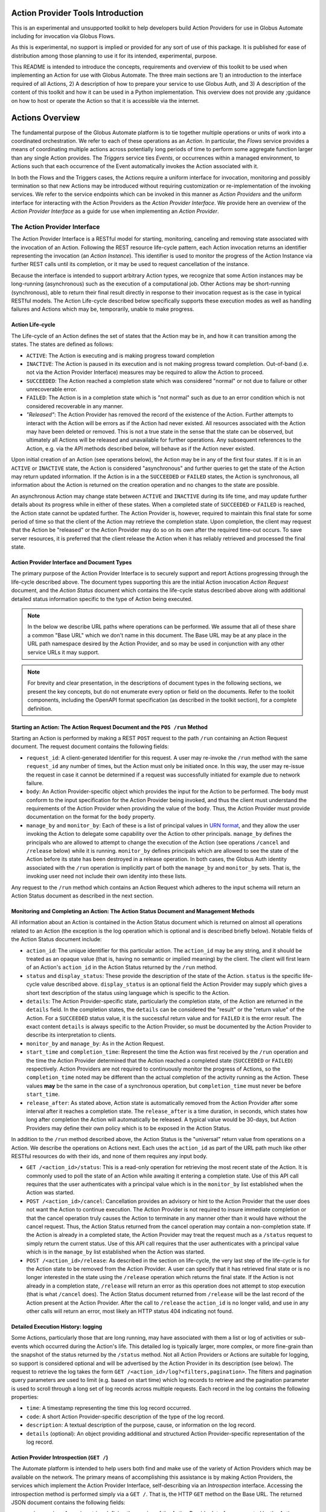 Action Provider Tools Introduction
==================================

This is an experimental and unsupported toolkit to help developers build Action Providers for use in Globus Automate including for invocation via Globus Flows.

As this is experimental, no support is implied or provided for any sort of use of this package. It is published for ease of distribution among those planning to use it for its intended, experimental, purpose.

This README is intended to introduce the concepts, requirements and overview of this toolkit to be used when implementing an Action for use with Globus Automate. The three main sections are 1) an introduction to the interface required of all Actions, 2) A description of how to prepare your service to use Globus Auth, and 3) A description of the content of this toolkit and how it can be used in a Python implementation. This overview does not provide any ;guidance on how to host or operate the Action so that it is accessible via the internet.


Actions Overview
================
The fundamental purpose of the Globus Automate platform is to tie together multiple operations or units of work into a coordinated orchestration. We refer to each of these operations as an *Action*. In particular, the *Flows* service provides a means of coordinating multiple actions across potentially long periods of time to perform some aggregate function larger than any single Action provides. The *Triggers* service ties *Events*, or occurrences within a managed environment, to Actions such that each occurrence of the Event automatically invokes the Action associated with it.

In both the Flows and the Triggers cases, the Actions require a uniform interface for invocation, monitoring and possibly termination so that new Actions may be introduced without requiring customization or re-implementation of the invoking services. We refer to the service endpoints which can be invoked in this manner as *Action Providers* and the uniform interface for interacting with the Action Providers as the *Action Provider Interface*. We provide here an overview of the *Action Provider Interface* as a guide for use when implementing an *Action Provider*. 

The Action Provider Interface
-----------------------------

The Action Provider Interface is a RESTful model for starting, monitoring, canceling and removing state associated with the invocation of an Action. Following the REST resource life-cycle pattern, each Action invocation returns an identifier representing the invocation (an *Action Instance*). This identifier is used to monitor the progress of the Action Instance via further REST calls until its completion, or it may be used to request cancellation of the instance.

Because the interface is intended to support arbitrary Action types, we recognize that some Action instances may be long-running (asynchronous) such as the execution of a computational job. Other Actions may be short-running (synchronous), able to return their final result directly in response to their invocation request as is the case in typical RESTful models. The Action Life-cycle described below specifically supports these execution modes as well as handling failures and Actions which may be, temporarily, unable to make progress.

Action Life-cycle
^^^^^^^^^^^^^^^^^

The Life-cycle of an Action defines the set of states that the Action may be in, and how it can transition among the states. The states are defined as follows:

*  ``ACTIVE``: The Action is executing and is making progress toward completion

*  ``INACTIVE``: The Action is paused in its execution and is not making progress toward completion. Out-of-band (i.e. not via the Action Provider Interface) measures may be required to allow the Action to proceed.

*  ``SUCCEEDED``: The Action reached a completion state which was considered "normal" or not due to failure or other unrecoverable error. 

*  ``FAILED``: The Action is in a completion state which is "not normal" such as due to an error condition which is not considered recoverable in any manner. 

*  *"Released"*: The Action Provider has removed the record of the existence of the Action. Further attempts to interact with the Action will be errors as if the Action had never existed. All resources associated with the Action may have been deleted or removed. This is not a true state in the sense that the state can be observed, but ultimately all Actions will be released and unavailable for further operations. Any subsequent references to the Action, e.g. via the API methods described below, will behave as if the Action never existed.

Upon initial creation of an Action (see operations below), the Action may be in any of the first four states. If it is in an ``ACTIVE`` or ``INACTIVE`` state, the Action is considered "asynchronous" and further queries to get the state of the Action may return updated information. If the Action is in a the ``SUCCEEDED`` or ``FAILED`` states, the Action is synchronous, all information about the Action is returned on the creation operation and no changes to the state are possible.

An asynchronous Action may change state between ``ACTIVE`` and ``INACTIVE`` during its life time, and may update further details about its progress while in either of these states. When a completed state of ``SUCCEEDED`` or ``FAILED`` is reached, the Action state cannot be updated further. The Action Provider is, however, required to maintain this final state for some period of time so that the client of the Action may retrieve the completion state. Upon completion, the client may request that the Action be "released" or the Action Provider may do so on its own after the required time-out occurs. To save server resources, it is preferred that the client release the Action when it has reliably retrieved and processed the final state.

Action Provider Interface and Document Types
^^^^^^^^^^^^^^^^^^^^^^^^^^^^^^^^^^^^^^^^^^^^

The primary purpose of the Action Provider Interface is to securely support and report Actions progressing through the life-cycle described above. The document types supporting this are the initial Action invocation *Action Request* document, and the *Action Status* document which contains the life-cycle status described above along with additional detailed status information specific to the type of Action being executed.

.. note:: In the below we describe URL paths where operations can be performed. We assume that all of these share a common "Base URL" which we don't name in this document. The Base URL may be at any place in the URL path namespace desired by the Action Provider, and so may be used in conjunction with any other service URLs it may support.

.. note:: For brevity and clear presentation, in the descriptions of document types in the following sections, we present the key concepts, but do not enumerate every option or field on the documents. Refer to the toolkit components, including the OpenAPI format specification (as described in the toolkit section), for a complete definition.

Starting an Action: The Action Request Document and the ``POS /run`` Method
^^^^^^^^^^^^^^^^^^^^^^^^^^^^^^^^^^^^^^^^^^^^^^^^^^^^^^^^^^^^^^^^^^^^^^^^^^^^

Starting an Action is performed by making a REST ``POST`` request to the path ``/run`` containing an Action Request document. The request document contains the following fields:

*  ``request_id``: A client-generated Identifier for this request. A user may re-invoke the ``/run`` method with the same ``request_id`` any number of times, but the Action must only be initiated once. In this way, the user may re-issue the request in case it cannot be determined if a request was successfully initiated for example due to network failure.

*  ``body``: An Action Provider-specific object which provides the input for the Action to be performed. The ``body`` must conform to the input specification for the Action Provider being invoked, and thus the client must understand the requirements of the Action Provider when providing the value of the ``body``. Thus, the Action Provider must provide documentation on the format for the ``body`` property.

*  ``manage_by`` and ``monitor_by``: Each of these is a list of principal values in `URN format <https://docs.globus.org/api/search/#principal_Urns>`_, and they allow the user invoking the Action to delegate some capability over the Action to other principals. ``manage_by`` defines the principals who are allowed to attempt to change the execution of the Action (see operations ``/cancel`` and ``/release`` below) while it is running. ``monitor_by`` defines principals which are allowed to see the state of the Action before its state has been destroyed in a release operation. In both cases, the Globus Auth identity associated with the ``/run`` operation is implicitly part of both the ``manage_by`` and ``monitor_by`` sets. That is, the invoking user need not include their own identity into these lists.

Any request to the ``/run`` method which contains an Action Request which adheres to the input schema will return an Action Status document as described in the next section. 

Monitoring and Completing an Action: The Action Status Document and Management Methods
^^^^^^^^^^^^^^^^^^^^^^^^^^^^^^^^^^^^^^^^^^^^^^^^^^^^^^^^^^^^^^^^^^^^^^^^^^^^^^^^^^^^^^

All information about an Action is contained in the Action Status document which is returned on almost all operations related to an Action (the exception is the log operation which is optional and is described briefly below). Notable fields of the Action Status document include:

*  ``action_id``: The unique identifier for this particular action. The ``action_id`` may be any string, and it should be treated as an opaque value (that is, having no semantic or implied meaning) by the client. The client will first learn of an Action's ``action_id`` in the Action Status returned by the ``/run`` method.

*  ``status`` and ``display_status``: These provide the description of the state of the Action. ``status`` is the specific life-cycle value described above. ``display_status`` is an optional field the Action Provider may supply which gives a short text description of the status using language which is specific to the Action.

*  ``details``: The Action Provider-specific state, particularly the completion state, of the Action are returned in the ``details`` field. In the completion states, the ``details`` can be considered the "result" or the "return value" of the Action. For a ``SUCCEEDED`` status value, it is the successful return value and for ``FAILED`` it is the error result. The exact content ``details`` is always specific to the Action Provider, so must be documented by the Action Provider to describe its interpretation to clients.

*  ``monitor_by`` and ``manage_by``: As in the Action Request.

*  ``start_time`` and ``completion_time``: Represent the time the Action was first received by the ``/run`` operation and the time the Action Provider determined that the Action reached a completed state (``SUCCEEDED`` or ``FAILED``) respectively. Action Providers are not required to continuously monitor the progress of Actions, so the ``completion_time`` noted may be different than the actual completion of the activity running as the Action.  These values **may** be the same in the case of a synchronous operation, but ``completion_time`` must never be before ``start_time``.

*  ``release_after``: As stated above, Action state is automatically removed from the Action Provider after some interval after it reaches a completion state. The ``release_after`` is a time duration, in seconds, which states how long after completion the Action will automatically be released. A typical value would be 30-days, but Action Providers may define their own policy which is to be exposed in the Action Status.

In addition to the ``/run`` method described above, the Action Status is the "universal" return value from operations on a Action. We describe the operations on Actions next. Each uses the ``action_id`` as part of the URL path much like other RESTful resources do with their ids, and none of them requires any input body. 

*  ``GET /<action_id>/status``: This is a read-only operation for retrieving the most recent state of the Action. It is commonly used to poll the state of an Action while awaiting it entering a completion state. Use of this API call requires that the user authenticates with a principal value which is in the ``monitor_by`` list established when the Action was started.

*  ``POST /<action_id>/cancel``: Cancellation provides an advisory or hint to the Action Provider that the user does not want the Action to continue execution. The Action Provider is not required to insure immediate completion or that the cancel operation truly causes the Action to terminate in any manner other than it would have without the cancel request. Thus, the Action Status returned from the cancel operation may contain a non-completion state. If the Action is already in a completed state, the Action Provider may treat the request much as a ``/status`` request to simply return the current status. Use of this API call requires that the user authenticates with a principal value which is in the ``manage_by`` list established when the Action was started. 

*  ``POST /<action_id>/release``: As described in the section on life-cycle, the very last step of the life-cycle is for the Action state to be removed from the Action Provider. A user can specify that it has retrieved final state or is no longer interested in the state using the ``/release`` operation which returns the final state. If the Action is not already in a completion state, ``/release`` will return an error as this operation does not attempt to stop execution (that is what ``/cancel`` does). The Action Status document returned from ``/release`` will be the last record of the Action present at the Action Provider. After the call to ``/release`` the ``action_id`` is no longer valid, and use in any other calls will return an error, most likely an HTTP status 404 indicating not found.

Detailed Execution History: logging
^^^^^^^^^^^^^^^^^^^^^^^^^^^^^^^^^^^

Some Actions, particularly those that are long running, may have associated with them a list or log of activities or sub-events which occurred during the Action's life. This detailed log is typically larger, more complex, or more fine-grain than the snapshot of the status returned by the ``/status`` method. Not all Action Providers or Actions are suitable for logging, so support is considered optional and will be advertised by the Action Provider in its description (see below). The request to retrieve the log takes the form ``GET /<action_id>/log?<filters,pagination>``. The filters and pagination query parameters are used to limit (e.g. based on start time) which log records to retrieve and the pagination parameter is used to scroll through a long set of log records across multiple requests. Each record in the log contains the following properties:

*  ``time``: A timestamp representing the time this log record occurred.

*  ``code``: A short Action Provider-specific description of the type of the log record.

*  ``description``: A textual description of the purpose, cause, or information on the log record.

*  ``details`` (optional): An object providing additional and structured Action Provider-specific representation of the log record.


Action Provider Introspection (``GET /``)
^^^^^^^^^^^^^^^^^^^^^^^^^^^^^^^^^^^^^^^^^^

The Automate platform is intended to help users both find and make use of the variety of Action Providers which may be available on the network. The primary means of accomplishing this assistance is by making Action Providers, the services which implement the Action Provider Interface, self-describing via an *Introspection* interface. Accessing the introspection method is performed simply via a ``GET /``. That is, the HTTP ``GET`` method on the Base URL. The returned JSON document contains the following fields:

*  ``api_version``: A version string defining the version of the Action Provider Interface supported by the Action Provider. The version described in this document and currently the only version available will have value ``"1.0"``.

*  ``title``, ``subtitle``, ``description``, ``keywords``: Each of these provide human-readable text which helps a user discover the purpose of the Action Provider.

*  ``visible_to`` and ``runnable_by``: Access to the action provider is limited by and published through these properties. Each contains a list of principal values in URN format. ``visible_to`` controls who can retrieve the information via introspection (this operation) and may contain the string ``"public"`` indicating that all users, even those who present no credentials, may access the information. The ``runnable_by`` property enumerates who can use the ``/run`` method to start an Action at this provider. It allows the string ``"all_authenticated_users"`` indicating that any user who presents valid credentials via a Bearer token may start an Action at the provider.

*  ``synchronous`` and ``log_supported``: These are boolean values which simply describe capabilities and modes for the Action Provider. If ``synchronous`` is true, a user calling ``/run`` can assume that the returned status will always be in a completed (``SUCCEEDED`` or ``FAILED``) state and there will never be a need to poll using the ``/status`` method (use of ``/release`` is still permitted and encouraged to remove the status from the Action Provider). As indicated in the discussion of the ``/log`` method, support for it is optional, and the ``log_supported`` flag provides an indication to users whether they can make use of ``/log`` for fine grained monitoring of an Action.

*  ``input_schema``: The ``input_schema`` value provides a complete schema description for the ``body`` property of the Action Request understood by this Action Provider. The schema is provided in `JSON Schema <https://json-schema.org/>`_ format.


Setting Up an Action Provider in Globus Auth
============================================

The Action Provider Interface makes use of and is bound closely with authentication via the `Globus Auth <https://globus.org/>`_ system. To authenticate RESTful requests using Globus Auth, a service must register as a "resource server". This is a multi-step process involving use of both the Globus Auth developer portal, and the Globus Auth API for configuring various access control state. To help with this process, we provide a step-by-step guide to using Globus Auth for this purpose:

1. Register a new App on `<https://developers.globus.org>`_ using a browser. After insuring that you are logged in to the developer portal in a browser at this URL, perform the following steps:

   - Click Add another project

     - Provide a name, contact email and select which of your own Globus Auth linked identities are permitted to administer the project. In future interactions with the Globus Developer Portal to manipulate the resource server, you will be required to login with this identity.

   - Find your new, empty project, and select Add drop down and "new app"

     - Provide a name for the specific app within the project. This will be a common name displayed to users when they make use of the Action Provider.

     - When creating a resource server, the other fields on the app creation page are not used.

       - "Redirects" is not used, but a value must be provided. You can use a URL associated with your service or a placeholder value like "https://localhost".

       - "Scopes" are not relevant so any entered values and make no difference, so should be left blank. The "Privacy Policy" and "Terms and Conditions" may be displayed to users making use of your action provider, but they are not required.

  - Make note of the "Client Id" in the expanded description of your app. This value will be used elsewhere in the creation of the service and is often referenced as ``client_id``.

  - In the section "Client Secrets" click "Create a new secret"

    - Provide a name which is meaningful to you. It will not be displayed to other users.

    - Make note of the generated secret. Like the ``client_id`` this will be used later in development. Be sure **not to lose it** as it can only be displayed once. However, new client secrets can be created and old ones deleted at any time should the need for a replacement secret arise.

2. Use the Globus Auth REST API to introspect your Action Provider Resource Server and create required Scopes.

.. note:: In the examples below, we will use the command line tool ``curl`` to perform the HTTP operations as it is very widely available. However, other tools and clients exist for interacting with REST and HTTP services, so you may need to translate the ``curl`` commands to your preferred tools.

   - Introspect the Globus Auth client to see the same settings you setup in the developer portal:
.. code-block:: BASH

    curl --user <client_id>:<client_secret> https://auth.globus.org/v2/api/clients/<client_id>


Note the use of the ``<client_id>`` and ``<client_secret>`` values generated during your registration on the Globus Developer Portal. A successful return from this command is a JSON representation of the Globus Auth client similar to:

.. code-block:: JSON

    {
      "client": {
        "scopes": [],
        "redirect_uris": [
          "https://localhost"
        ],
        "name": "My Action Provider",
        "links": {
          "privacy_policy": null,
          "terms_and_conditions": null
        },
        "grant_types": [
          "authorization_code",
          "client_credentials",
          "refresh_token",
          "urn:globus:auth:grant_type:dependent_token"
        ],
        "fqdns": [],
        "visibility": "private",
        "project": "a47b9014-9250-4e21-9de5-b4aac81d464b",
        "required_idp": null,
        "preselect_idp": null,
        "id": "8e98ba5a-21a9-4bef-ab6a-0fcdbed36405",
        "public_client": false,
        "parent_client": null
      }
    }


Of note are the fields ``fqdns`` and ``scopes``. ``fqdns`` stands for "Fully Qualified Domain Names" and these are DNS host names which have been associated with your client. These are not required, but if an ``fqdn`` is registered, then when ``scopes`` are created (see below), they will reflect the ``fqdn`` and will be easier to read and understand than the default scope representation (which will also be generated) which are simply opaque UUIDs. We briefly describe registering an FQDN below.

``scopes`` are created to identify operations on the Action Provider. Typically, an Action Provide defines just one scope and it is exposed to users in the Action Provider's introspection (``GET /``) information in the field ``globus_auth_scope``. After the discussion of (optional) registration an ``fqdn`` we discuss required Scope creation below.

  - *Registering an FQDN for your Action Provider*:

    - Create a TXT record in DNS for your hostname containing the <client_id> generated

      - This may take some time to propagate through DNS. You can shorten this time by setting the TTL value on the DNS record to a smaller value (such as 60 seconds)

    - Use the Globus Auth API to register the FQDN which it will do by insuring that the TXT record is in DNS for the client_id:

.. code-block:: BASH

    curl -XPOST --user <client_id>:<client_secret> https://auth.globus.org/v2/api/clients/<client_id>/fqdns -d '{"fqdn": "<your FQDN string>"}'


  - *Creating a Scope*: Creation of a scope is required as the scope will be used in authenticating REST calls on the Action Provider.

    - Start by creating a "scope definition" JSON document in the following format replacing the ``name``, ``description`` and optionally the ``scope_suffix``:
  
.. code-block:: JSON

    {
      "scope": {
        "name": "Action Provider Operations",
        "description": "All Operations on My Action Provider",
        "scope_suffix": "action_all",
        "dependent_scopes": [],
        "advertised": true,
        "allow_refresh_tokens": true
      }
    }


The ``name`` and ``description`` fields are purely informative and will be presented to other users who use the Globus Auth API to lookup the scope. The ``scope_suffix`` will be placed at the end of the generated "scope string" which is a URL identifier for the scope. It provides the context for the operations this scope covers among all operations your service provides. For Action Providers, we commonly use ``action_all`` to indicate all operations defined by the Action Provider API, but any string is acceptable.

``dependent_scopes`` define scopes of other Globus Auth resource servers that your Action Provider will invoke to perform its work. For example, if your Action Provider uses Globus Transfer to first move some data to compute upon, the scope for the Globus Transfer service would be placed in the ``dependent_scopes`` list. In the most common case in which the Action Provider does *not* rely on other services, this list should be empty. Enumerating scopes which may be useful, such as the example Globus Transfer used here, or how authentication is performed using dependent scopes is beyond the scope of this document. We encourage you to consult the `Globus Auth Documentation <https://docs.globus.org/api/auth/>`_ for more information.

The ``advertised`` property indicates whether the scope will be visible to all users who do scope look ups on Globus Auth. You may select either ``true`` or ``false`` for this depending on your own policy. ``allow_refresh_tokens`` should generally be set to ``true``, indicating that a client of the Action Provider who has authenticated the user via Globus Auth is allowed to refresh that authentication without further interactions from the user. Especially in the case where an Action may be long running and is monitored by an automated system like Globus Flows, it is important that token refresh is permitted.

With the scope creation JSON document complete, the scope will be created in Globus Auth with the following REST interaction via the ``curl`` command:

.. code-block:: BASH

    curl --user <client_id>:<client_secret> -H Content-Type: application/json -XPOST     https://auth.globus.org/v2/api/clients/<client_id>/scopes -d '<Insert Scope creation document from above>'


This should return the definition of the new scope matching the values provided in your scope creation document. As an example:

.. code-block:: JSON

    {
      "scopes": [
        {
          "dependent_scopes": [],
          "description": "<your description>",
          "allows_refresh_token": true,
          "client": "<client_id>",
          "advertised": true,
          "scope_string": "https://auth.globus.org/scopes/<client_id>/action_all",
          "id": "<A UUID for this scope>",
          "name": "<your scope name>"
        }
      ]
    }


The returned ``scope_string``, which always takes the form of a URL, will be the value exposed to users who wish to authenticate with Globus Auth to use your Action Provider. It will be part of the Action Provider description document, returned on the Action Provider Introspection operation (``GET /``) with the key ``globus_auth_scope``.

Note that the returned value is an *array* of scopes. That is, more than one scope definition may be generated from the single scope creation request. This happens in the case where an FQDN has been registered for your ``client_id``. In this case, a similar scope definition will also be generated, but the ``scope_string`` will contain the FQDN value(s). The ``scope_string`` values may be used interchangeably both by users requesting authentication to the Action Provider and in the ``globus_auth_scope`` value of the Action Provider Description. 


Using the Toolkit
==================

This toolkit provides the following components:

1. Authentication helpers that make it easier to validate Globus Auth tokens and determine if a given request should be authorized

2. An `OpenAPI v3 specification <http://spec.openapis.org/oas/v3.0.2>`_ and associated helpers that can be used to validate incoming requests and verify the responses your Action Provider generates. This document also defines the interface which must be supported by your REST API to have it function as an Action Provider.

3. Simple bindings for the document types "Action Request" and "Action Status" to Python NamedTuple representations and helper functions for serializing and deserializing these structures to/from JSON.

4. Helper methods for binding the REST API calls defined by the Action Interface to a Flask application. These helpers will perform the Authentication and Validation steps (as provided by components 1 and 2) and communicate with an Action Provider implementation using the structures defined in 3. For those users building an Action Provider using Flask, this provides a simplified method of getting the REST API implemented and removing common requirements so the focus can be on the logic of the Action provided.


Installation
------------

Installation is via PyPi using, for example:

.. code-block:: BASH

    pip install globus-action-provider-tools


Authentication
---------------

The authentication helpers can be used in your action provider as follows:

.. code-block:: python

    from globus_action_provider_tools.authentication import TokenChecker
    # You will need to register a client and scope(s) in Globus Auth
    # Then initialize a TokenChecker instance for your provider:
    checker = TokenChecker(
        client_id='YOUR_CLIENT_ID',
        client_secret='YOUR_CLIENT_SECRET',
        expected_scopes=['https://auth.globus.org/scopes/YOUR_SCOPES_HERE'],
        expected_audience='YOUR_CLIENT_NAME',
    )


(expected_audience should be unnecessary in the near future)

When a request comes in, use your TokenChecker to validate the access token from the HTTP Authorization header.

.. code-block:: python

    access_token = request.headers['Authorization'].replace('Bearer ', '')
    auth_state = checker.check_token(access_token)


The AuthState has several properties and methods that will make it easier for you to decide whether or not to allow a request to proceed:

.. code-block:: python

    # This user's Globus identities:
    auth_state.identities
    # frozenset({'urn:globus:auth:identity:9d437146-f150-42c2-be88-9d625d9e7cf9',
    #           'urn:globus:auth:identity:c38f015b-8ad9-4004-9160-754b309b5b33',
    #           'urn:globus:auth:identity:ffb5652b-d418-4849-9b57-556656706970'})
    # Groups this user is a member of:
    auth_state.groups
    # frozenset({'urn:globus:groups:id:606dbaa9-3d57-44b8-a33e-422a9de0c712',
    #           'urn:globus:groups:id:d2ff42bc-c708-460f-9e9b-b535c3776bdd'})


You'll notice that both groups and identities are represented as strings that unambiguously signal what type of entity they represent. This makes it easy to merge the two sets without conflict, for situations where you'd like to work with a single set containing all authentications:

.. code-block:: python

    all_principals = auth_state.identities.union(auth_state.groups)


The AuthState object also offers a helper method, ``check_authorization()`` that is designed to help you test whether a request should be authorized:

.. code-block:: python

    resource_allows = ['urn:globus:auth:identity:c38f015b-8ad9-4004-9160-754b309b5b33']
    auth_state.check_authorization(resource_allows)
    # True


This method also accepts two special string values, ``'public'`` and ``'all_authenticated_users'``, together with keyword arguments that enable their use:

.. code-block:: python

    resource_allows = ['public']
    auth_state.check_authorization(resource_allows, allow_public=True)
    # True
    resource_allows = ['all_authenticated_users']
    auth_state.check_authorization(resource_allows, allow_all_authenticated_users=True)
    # True


Caching
^^^^^^^

To avoid excessively taxing Globus Auth, the ``AuthState`` will, by default, cache identities and group memberships for 30 seconds.

The cache is initialized when you first instantiate your ``TokenChecker()``.  You should only need to create one TokenChecker instance for your application, and then you can re-use it to check each new token. If you do try to make multiple instances, you may get an exception:

> ``dogpile.cache.exception.RegionAlreadyConfigured: This region is already configured``

because it's trying to re-initialize a cache that's already been set up.


Validation
----------

There is an OpenAPI v3 specification for the Action Provider API available as described above. You can use any tools that accept OpenAPI v3 to validate requests to and responses from your service, but this toolkit offers some pre-configured validators using the openapi-core library.

.. code-block:: python

    from globus_action_provider_tools.validation import request_validator, response_validator
    # Validating a request
    result = request_validator.validate(request)
    # Or a response:
    result = response_validator.validate(request, response)
    # raise errors if invalid
    result.raise_for_errors()
    # or get list of errors
    errors = result.errors


Note that the ``request`` and ``response`` objects passed to the validators must conform to the `BaseOpenAPI <https://github.com/p1c2u/openapi-core/blob/master/openapi_core/wrappers/base.py>`_ request and response interfaces. If you're using Flask, you can use the `provided wrappers <https://github.com/p1c2u/openapi-core/blob/master/openapi_core/wrappers/flask.py#L10>`_, but if you're using a different web framework, you'll need to write your own small wrapper class.

Data Types
----------

The toolkit provides some simple bindings for the document types defined by the Action Provider Interface to type-annotated Python3 `NamedTuples <https://docs.python.org/3/library/typing.html#typing.NamedTuple>`_. This can provide a convenient way to manipulate these document types within an Action Provider implementation. There is also a Python JSON Encoder provided which can be used with the built-in Python json package to properly encode these data types into JSON.

.. code-block:: python

    from globus_action_provider_tools.data_types import (
        ActionProviderDescription,
        ActionProviderJsonEncoder,
        ActionRequest,
        ActionStatus,
        ActionStatusValue,
    )
    status = ActionStatus(
        action_id=str(uuid.uuid4()),
        status=ActionStatusValue.SUCCEEDED,
        creator_id=caller_id,
        monitor_by=request.monitor_by,
        manage_by=request.manage_by,
        start_time=str(datetime.datetime.now().isoformat()),
        completion_time=str(datetime.datetime.now().isoformat()),
        release_after=60 * 60 * 24 * 30,  # 30-days in seconds
        display_status=ActionStatusValue.SUCCEEDED.name,
        details=result_details,
    )
    json_string = json.dumps(action_status, cls=ActionProviderJsonEncoder)


Flask Helper
------------

As Action Providers are HTTP-servers, a common approach to building them is the use of the `Flask <https://palletsprojects.com/p/flask/>`_ framework. To aid in developing Flask-based Action Providers, helper methods are provided which encapsulate much of the other functionality in the framework: authentication, validation and serialization for easy use in a Flask-based application. Rather than defining each of the Action Provider Interface routes in the Flask application, helpers are provided which declare the necessary routes to Flask, perform the serialization, validation and authentication on the request, and pass only those requests which have satisfied these conditions on to a user-defined implementation of the routes.

To use the helpers, you must define functions corresponding to the various methods of the Action Provider interface (``run``, ``status``, ``release``, ``cancel``), and must provide the Action Provider introspection information in an instance of the ``ActionProviderDescription`` ``NamedTuple`` class defined in the tookit's ``data_types`` package. The application must also provide a Flask ``blueprint`` object to which the toolkit can attach the new routes. It is recommended that the ``blueprint`` be created with a ``url_prefix`` so that the Action Provider Interface routes are rooted at a distinct root path in the application's URL namespace.

A brief example of setting up the flask helper is provided immediately below. A more complete example showing implementation of all the required functions is provided in the Appendix. It is appropriate to use the skeleton in the Appendix as a starting point for any new Action Providers which are developed.

.. code-block:: python
                
    from globus_action_provider_tools.data_types import (
        ActionProviderDescription,
        ActionRequest,
        ActionStatus,
        ActionStatusValue,
    )
    from globus_action_provider_tools.flask import (
        ActionStatusReturn,
        add_action_routes_to_blueprint,
    )
    action_blueprint = Blueprint("action", __name__, url_prefix="/action")
    provider_description = ActionProviderDescription(
        globus_auth_scope="<scope created in Globus Auth>",
        title="My Action Provider",
        admin_contact="support@example.com",
        synchronous=True,
        input_schema={}, # JSON Schema representation of the input on the request
        log_supported=False
    )
    add_action_routes_to_blueprint(
        action_blueprint,
        CLIENT_ID,
        CLIENT_SECRET,
        CLIENT_NAME,
        provider_description,
        action_run,
        action_status,
        action_cancel,
        action_release,
    )


In this example, the values ``CLIENT_ID``, ``CLIENT_SECRET`` and ``CLIENT_NAME`` are as defined in Globus Auth as described above. The values ``action_run``, ``action_status``, ``action_cancel`` and ``action_release`` are all **functions** which will be called by the framework when the corresponding HTTP requests are called. Where appropriate, these functions are implemented in terms of the toolkit's data types so the need for JSON serialization and deserialization is greatly reduced from the application code. The example in the Appendix demonstrates how these functions can be implemented.

Appendix: Example Action Provider
=================================


.. code-block:: python

    skeleton_blueprint = Blueprint("skeleton", __name__, url_prefix="/skeleton")
    
    input_schema = {
        "$id": "https://automate.globus.org/skeleton_action_provider.input.schema.json",
        "$schema": "http://json-schema.org/draft-07/schema#",
        "title": "Skeleton Action Provider Input Schema",
        "type": "object",
        "properties": {"input_string": {"type": "string"}},
        "additionalProperties": False,
        "required": ["input_string"],
    }
    
    provider_description = ActionProviderDescription(  globus_auth_scope="https://auth.globus.org/scopes/16e16447-209a-4825-ae19-25e279d91642/action_all_with_groups",
        title="skeleton_action_provider",
        admin_contact="support@globus.org",
        synchronous=True,
        input_schema=input_schema,
        log_supported=False,  # This provider doesn't implement the log callback
    )

    # A simulated database mapping input user action requests identifiers to a previously
    # seen request id and the corresponding action id
    _fake_request_db: Dict[str, Tuple[ActionRequest, str]] = {}
    
    _fake_action_db: Dict[str, ActionStatus] = {}
    
    def _authorize_action_access(
        action_id: str, auth_state: AuthState, policy_type: str = "manage_by") -> ActionStatus:
        status = _fake_action_db.get(action_id)
        if status is None:
            raise NotFound(f"No Action with id {action_id}")
        if policy_type == "manage_by":
            policy_group = status.manage_by
        elif policy_type == "monitor_by":
            policy_group = status.monitor_by
        if policy_group is None:
            policy_group = []
        allowed_set = set([status.creator_id] + [status.monitor_by])
        if auth_state.check_authorization(allowed_set, allow_all_authenticated_users=True):
            return status
        else:
            raise NotFound(f"No Action with id {action_id}")

    def action_run(request: ActionRequest, auth: AuthState) -> ActionStatusReturn:
        caller_id = auth.effective_identity
        request_id = request.request_id
        full_request_id = f"{caller_id}:{request_id}"
        prev_request = _fake_request_db.get(full_request_id)
        if prev_request is not None:
            if prev_request[0] == request:
                return action_status(prev_request[1], auth)
            else:
                raise Conflict(
                    f"Request with id {request_id} already present with different parameters "
                )
        # Local processing would happen here
        result_details = {
            # This is safe because the input has been validated against the input schema
            "you_said": request.body["input_string"]
        }
        status = ActionStatus(
            action_id=str(uuid.uuid4()),
            status=ActionStatusValue.SUCCEEDED,
            creator_id=caller_id,
            monitor_by=request.monitor_by,
            manage_by=request.manage_by,
            start_time=str(datetime.datetime.now().isoformat()),
            completion_time=str(datetime.datetime.now().isoformat()),
            release_after=request.release_after or "P30D",
            display_status=ActionStatusValue.SUCCEEDED.name,
            details=result_details,
        )
        _fake_request_db[full_request_id] = (request, status.action_id)
        _fake_action_db[status.action_id] = status
        return status
    
    def action_status(action_id: str, auth: AuthState) -> ActionStatusReturn:
        return _authorize_action_access(action_id, auth, "monitor_by"), 200
    
    def action_cancel(action_id: str, auth: AuthState) -> ActionStatusReturn:
        status = _authorize_action_access(action_id, auth, "manage_by")
        if status.status in (ActionStatusValue.SUCCEEDED, ActionStatusValue.FAILED):
            return status
        # Process Action cancellation
        status.status = ActionStatusValue.FAILED
        status.display_status = "Canceled by user request"
        return status
    
    def action_release(action_id: str, auth: AuthState) -> ActionStatusReturn:
        status = _authorize_action_access(action_id, auth, "manage_by")
        if status.status not in (ActionStatusValue.SUCCEEDED, ActionStatusValue.FAILED):
            raise Conflict("Action is not complete")
        _fake_action_db.pop(action_id)
        # Both fake and badly inefficient
        remove_req_id: Optional[str] = None
        for req_id, req_and_action_id in _fake_request_db.items():
            if req_and_action_id[1] == action_id:
                remove_req_id = req_id
                break
        if remove_req_id is not None:
            _fake_request_db.pop(remove_req_id)
        return status, 200
    
    def main():
        app = Flask(__name__)
        app.url_map.strict_slashes = False
        add_action_routes_to_blueprint(
            skeleton_blueprint,
            CLIENT_ID,
            CLIENT_SECRET,
            CLIENT_NAME,
            provider_description,
            action_run,
            action_status,
            action_cancel,
            action_release,
        )
        app.register_blueprint(skeleton_blueprint)
        app.run(debug=True)
    
    if __name__ == "__main__":
        main()

